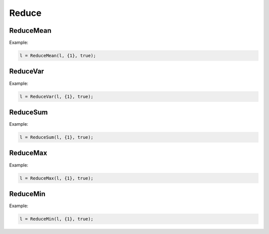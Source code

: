 Reduce
=======


ReduceMean
---------------

.. doxygenfunction:: ReduceMean


Example:

.. code-block:: c++

    l = ReduceMean(l, {1}, true);


ReduceVar
---------------

.. doxygenfunction:: ReduceVar


Example:

.. code-block:: c++

    l = ReduceVar(l, {1}, true);


ReduceSum
---------------

.. doxygenfunction:: ReduceSum

Example:

.. code-block:: c++

    l = ReduceSum(l, {1}, true);



ReduceMax
---------------

.. doxygenfunction:: ReduceMax



Example:

.. code-block:: c++

    l = ReduceMax(l, {1}, true);


ReduceMin
---------------

.. doxygenfunction:: ReduceMin


Example:

.. code-block:: c++

    l = ReduceMin(l, {1}, true);
